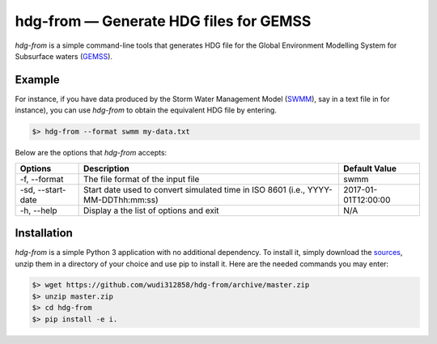 hdg-from |---| Generate HDG files for GEMSS
===============================================

`hdg-from` is a simple command-line tools that generates HDG file for
the Global Environment Modelling System for Subsurface waters
(GEMSS_).

Example
-------

For instance, if you have data produced by the Storm Water
Management Model (SWMM_), say in a text file in for instance), you can
use `hdg-from` to obtain the equivalent HDG file by entering.

.. code-block:: console

    $> hdg-from --format swmm my-data.txt

Below are the options that `hdg-from` accepts:

+---------------+-------------------------------------+---------------------+
| Options       | Description                         | Default Value       |
+===============+=====================================+=====================+
| -f,           |The file format of the input file    | swmm                |
| --format      |                                     |                     |
+---------------+-------------------------------------+---------------------+
| -sd,          |Start date used to convert simulated | 2017-01-01T12:00:00 |
| --start-date  |time in ISO 8601                     |                     |
|               |(i.e., YYYY-MM-DDThh:mm:ss)          |                     |
+---------------+-------------------------------------+---------------------+
| -h,           |Display a the list of options and    |N/A                  |
| --help        |exit                                 |                     |
+---------------+-------------------------------------+---------------------+

Installation
------------

`hdg-from` is a simple Python 3 application with no additional
dependency. To install it, simply download the sources_, unzip them in
a directory of your choice and use pip to install it. Here are the
needed commands you may enter:

.. code-block:: console

   $> wget https://github.com/wudi312858/hdg-from/archive/master.zip
   $> unzip master.zip
   $> cd hdg-from
   $> pip install -e i.

.. |---| unicode:: U+2014

.. _GEMSS: http://gemss.com/gemss.html
.. _SWMM: https://en.wikipedia.org/wiki/Storm_Water_Management_Model
.. _sources: https://github.com/wudi312858/hdg-from/archive/master.zip
